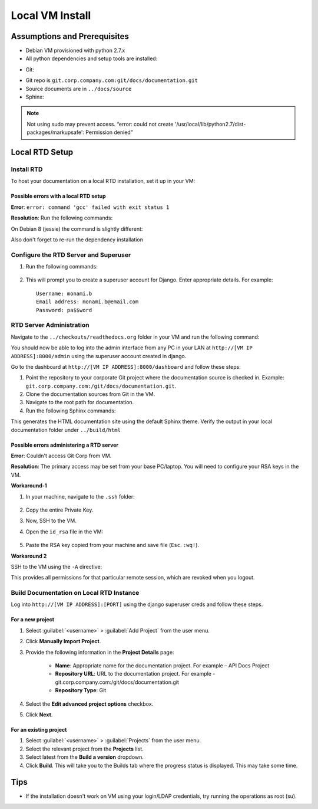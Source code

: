Local VM Install
================

Assumptions and Prerequisites
-----------------------------

* Debian VM provisioned with python 2.7.x
* All python dependencies and setup tools are installed:

.. prompt:: bash $

  sudo apt-get install python-setuptools
  sudo apt-get install build-essential
  sudo apt-get install python-dev
  sudo apt-get install libevent-dev
  sudo easy_install pip 

* Git:

.. prompt:: bash $

  sudo apt-get install git
  
* Git repo is ``git.corp.company.com:git/docs/documentation.git``
* Source documents are in ``../docs/source``
* Sphinx:

.. prompt:: bash $

  sudo pip install sphinx

.. note:: Not using sudo may prevent access. “error: could not create '/usr/local/lib/python2.7/dist-packages/markupsafe': Permission denied” 

Local RTD Setup
---------------

Install RTD
~~~~~~~~~~~

To host your documentation on a local RTD installation, set it up in your VM:

.. prompt:: bash $

    mkdir checkouts
    cd checkouts
    git clone https://github.com/rtfd/readthedocs.org.git
    cd readthedocs.org
    sudo pip install -r requirements.txt
    
Possible errors with a local RTD setup
``````````````````````````````````````

**Error**: ``error: command 'gcc' failed with exit status 1``

**Resolution**: Run the following commands:

.. prompt:: bash $

    sudo apt-get update
    sudo apt-get install python2.7-dev tk8.5 tcl8.5 tk8.5-dev tcl8.5-dev libxml2-devel libxslt-devel
    sudo apt-get build-dep python-imaging --fix-missing 

On Debian 8 (jessie) the command is slightly different:

.. prompt:: bash $

    sudo apt-get update
    sudo apt-get install python2.7-dev tk8.5 tcl8.5 tk8.5-dev tcl8.5-dev libxml2-dev libxslt-dev
    sudo apt-get build-dep python-imaging --fix-missing 

Also don't forget to re-run the dependency installation

.. prompt:: bash $

    sudo pip install -r requirements.txt

Configure the RTD Server and Superuser
~~~~~~~~~~~~~~~~~~~~~~~~~~~~~~~~~~~~~~

1. Run the following commands:

    .. prompt:: bash $

        ./manage.py migrate
        ./manage.py createsuperuser

2. This will prompt you to create a superuser account for Django. Enter appropriate details. For example: ::

    Username: monami.b
    Email address: monami.b@email.com
    Password: pa$$word

RTD Server Administration
~~~~~~~~~~~~~~~~~~~~~~~~~

Navigate to the ``../checkouts/readthedocs.org`` folder in your VM and run the following command:

.. prompt:: bash $

    ./manage.py runserver [VM IP ADDRESS]:8000
    curl -i http://[VM IP ADDRESS]:8000

You should now be able to log into the admin interface from any PC in your LAN at ``http://[VM IP ADDRESS]:8000/admin`` using the superuser account created in django.

Go to the dashboard at  ``http://[VM IP ADDRESS]:8000/dashboard`` and follow these steps:

1. Point the repository to your corporate Git project where the documentation source is checked in.
   Example: ``git.corp.company.com:/git/docs/documentation.git``.
2. Clone the documentation sources from Git in the VM.
3. Navigate to the root path for documentation.
4. Run the following Sphinx commands:

.. prompt:: bash $

    make html

This generates the HTML documentation site using the default Sphinx theme. Verify the output in your local documentation folder under ``../build/html``

Possible errors administering a RTD server
``````````````````````````````````````````

**Error**: Couldn't access Git Corp from VM.

**Resolution**: The primary access may be set from your base PC/laptop. You will need to configure your RSA keys in the VM.

**Workaround-1**

1. In your machine, navigate to the ``.ssh`` folder:

    .. prompt:: bash $

        cd .ssh/ 
        cat id_rsa 

2. Copy the entire Private Key.
3. Now, SSH to the VM.
4. Open the ``id_rsa`` file in the VM:

    .. prompt:: bash $

        vim /home/<username>/.ssh/id_rsa

5. Paste the RSA key copied from your machine and save file (``Esc``. ``:wq!``).

**Workaround 2** 

SSH to the VM using the ``-A`` directive:

.. prompt:: bash $

    ssh document-vm -A 
    
This provides all permissions for that particular remote session, which are revoked when you logout.

Build Documentation on Local RTD Instance
~~~~~~~~~~~~~~~~~~~~~~~~~~~~~~~~~~~~~~~~~

Log into ``http://[VM IP ADDRESS]:[PORT]`` using the django superuser creds and follow these steps.	

For a new project
`````````````````

1. Select :guilabel:`<username>` > :guilabel:`Add Project` from the user menu.
2. Click **Manually Import Project**.
3. Provide the following information in the **Project Details** page:

    * **Name**: Appropriate name for the documentation project. For example – API Docs Project
    * **Repository URL**: URL to the documentation project. For example - git.corp.company.com:/git/docs/documentation.git
    * **Repository Type**: Git

4. Select the **Edit advanced project options** checkbox.
5. Click **Next**.

For an existing project
```````````````````````

1. Select :guilabel:`<username>` > :guilabel:`Projects` from the user menu.
2. Select the relevant project from the **Projects** list.
3. Select latest from the **Build a version** dropdown.
4. Click **Build**. This will take you to the Builds tab where the progress status is displayed. This may take some time.

Tips
----

* If the installation doesn't work on VM using your login/LDAP credentials, try running the operations as root (su).
